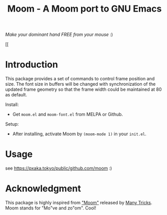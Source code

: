 #+TITLE: Moom - A Moom port to GNU Emacs
#+STARTUP: showall

[[https://pxaka.tokyo/melpa/#/moom][file:https://pxaka.tokyo/packages/moom-badge.svg]]

/Make your dominant hand FREE from your mouse/ :)

[[./fig/demo1.gif]]
[[[[https://github.com/takaxp/moom-images/blob/master/demo1.gif]]

* Introduction

This package provides a set of commands to control frame position and size. The font size in buffers will be changed with synchronization of the updated frame geometry so that the frame width could be maintained at 80 as default.

Install:
 - Get ~moom.el~ and ~moom-font.el~ from MELPA or Github.

Setup:
 - After installing, activate Moom by =(moom-mode 1)= in your ~init.el~.

* Usage

see https://pxaka.tokyo/public/github.com/moom :)

* Acknowledgment

This package is highly inspired from [[https://manytricks.com/moom/]["Moom"]] released by [[https://manytricks.com/][Many Tricks]]. Moom stands for "Mo"ve and zo"om". Cool!
